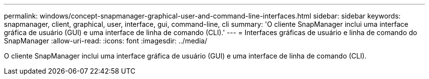 ---
permalink: windows/concept-snapmanager-graphical-user-and-command-line-interfaces.html 
sidebar: sidebar 
keywords: snapmanager, client, graphical, user, interface, gui, command-line, cli 
summary: 'O cliente SnapManager inclui uma interface gráfica de usuário (GUI) e uma interface de linha de comando (CLI).' 
---
= Interfaces gráficas de usuário e linha de comando do SnapManager
:allow-uri-read: 
:icons: font
:imagesdir: ../media/


[role="lead"]
O cliente SnapManager inclui uma interface gráfica de usuário (GUI) e uma interface de linha de comando (CLI).
